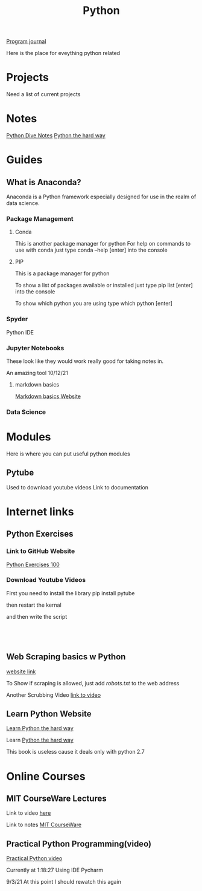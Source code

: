 :PROPERTIES:
:ID:       aa914b1a-10c1-4c4e-9981-042d9ff20da8
:END:
#+title: Python

[[id:5ecfd482-a98f-4eab-b842-f6b00428090b][Program journal]]

Here is the place for eveything python related



* Projects
  Need a list of current projects

  
* Notes
  [[id:b01cd72f-d3ce-4276-87e6-1ba294253f78][Python Dive Notes]]
  [[id:a5491ff0-8077-4a70-815a-805e75bdb595][Python the hard way]]

* Guides
 
** What is Anaconda?
   Anaconda is a Python framework especially designed for use in
   the realm of data science.

  
*** Package Management

**** Conda
     This is another package manager for python
     For help on commands to use with conda just type
     conda --help [enter] into the console

**** PIP
     This is a package manager for python

     To show a list of packages available or installed just type
     pip list [enter] into the console

     To show which python you are using type
     which python [enter]


    
*** Spyder
    Python IDE

   
*** Jupyter Notebooks
    These look like they would work really good for taking notes in.

    An amazing tool 10/12/21
    
**** markdown basics
     [[https://daringfireball.net/projects/markdown/basics][Markdown basics Website]]

    
*** Data Science

   
* Modules
  Here is where you can put useful python modules

** Pytube
   Used to download youtube videos
   Link to documentation

   
* Internet links
    
** Python Exercises
  
*** Link to GitHub Website
    [[https://github.com/zhiwehu/Python-programming-exercises/blob/master/100+%20Python%20challenging%20programming%20exercises%20for%20Python%203.md][Python Exercises 100]]

   
*** Download Youtube Videos
    First you need to install the library
    pip install pytube

    then restart the kernal

    and then write the script

 #+begin_src



 #+end_src


   
** Web Scraping basics w Python
   [[https://towardsdatascience.com/web-scraping-basics-82f8b5acd45c][website link]]

   To Show if scraping is allowed, just add
   /robots.txt/ to the web address


   Another Scrubbing Video
   [[https://www.youtube.com/watch?v=XVv6mJpFOb0][link to video]]


  
** Learn Python Website

   [[https://learnpythonthehardway.org/][Learn Python the hard way]]

  
**** Learn [[id:a5491ff0-8077-4a70-815a-805e75bdb595][Python the hard way]]
     This book is useless cause it deals only with python 2.7
  

* Online Courses

** MIT CourseWare Lectures

   Link to video [[https://www.youtube.com/watch?v=SE4P7IVCunE&list=PLUl4u3cNGP63WbdFxL8giv4yhgdMGaZNA&index=12][here]]

   Link to notes [[id:3d0fdbde-fa5f-40ed-8300-3b8385eef791][MIT CourseWare]]

** Practical Python Programming(video)
   [[https://www.youtube.com/watch?v=j31xawnfvXs][Practical Python video]]

   Currently at 1:18:27
   Using IDE Pycharm

   9/3/21 At this point I should rewatch this again
  
